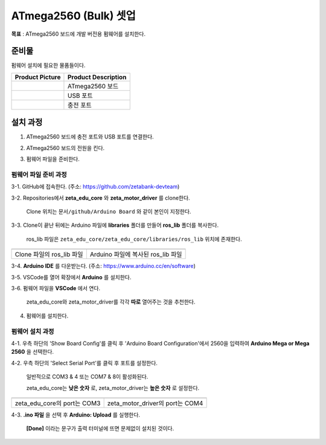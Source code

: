 ATmega2560 (Bulk) 셋업 
======================

**목표** : ATmega2560 보드에 개발 버전용 펌웨어를 설치한다.


준비물
-----------

펌웨어 설치에 필요한 물품들이다.

.. list-table::
    :header-rows: 1

    * - Product Picture
      - Product Description
    * - |part_1|
      - | ATmega2560 보드
    * - |part_2|
      - | USB 포트
    * - |part_3|
      - | 충전 포트  

.. |part_1| image:: images/ATmega2560_setup/ATmega2560.jpg
.. |part_2| image:: images/ATmega2560_setup/ATmega2560_usb.jpg
.. |part_3| image:: images/ATmega2560_setup/ATmega2560_charge.jpg


설치 과정
-----------

1. ATmega2560 보드에 충전 포트와 USB 포트를 연결한다.

.. image:: images/ATmega2560_setup/ATmega2560_setting.jpg

2. ATmega2560 보드의 전원을 킨다.

.. image:: images/ATmega2560_setup/ATmega2560_on.jpg

3. 펌웨어 파일을 준비한다.

펌웨어 파일 준비 과정
~~~~~~~~~~~~~~~~~~~~~~

3-1. GitHub에 접속한다. (주소: https://github.com/zetabank-devteam)

.. image:: images/ATmega2560_setup/zetabank_devteam_github.png

3-2. Repositories에서 **zeta_edu_core** 와 **zeta_motor_driver** 를 clone한다.

     Clone 위치는 ``문서/github/Arduino Board`` 와 같이 본인이 지정한다.

.. image:: images/ATmega2560_setup/zetabank_devteam_github_folder.png

3-3. Clone이 끝난 뒤에는 Arduino 파일에 **libraries** 폴더를 만들어 **ros_lib** 폴더를 복사한다.

     ros_lib 파일은 ``zeta_edu_core/zeta_edu_core/libraries/ros_lib`` 위치에 존재한다.

.. list-table::
    :header-rows: 1

    * - |part_1|
      - |part_2|
    * - | Clone 파일의 ros_lib 파일
      - | Arduino 파일에 복사된 ros_lib 파일

.. |part_1| image:: images/ATmega2560_setup/clone_ros_lib.png
.. |part_2| image:: images/ATmega2560_setup/arduino_ros_lib.png

3-4. **Arduino IDE** 를 다운받는다. (주소: https://www.arduino.cc/en/software)

.. image:: images/ATmega2560_setup/arduino_ide.png

3-5. VSCode를 열어 확장에서 **Arduino** 를 설치한다.

.. image:: images/ATmega2560_setup/arduino_extension.png

3-6. 펌웨어 파일을 **VSCode** 에서 연다.
     
     zeta_edu_core와 zeta_motor_driver를 각각 **따로** 열어주는 것을 추천한다.

.. image:: images/ATmega2560_setup/vscode_arduino.png

4. 펌웨어를 설치한다.

펌웨어 설치 과정
~~~~~~~~~~~~~~~~~~~~~~

4-1. 우측 하단의 'Show Board Config'를 클릭 후 'Arduino Board Configuration'에서 2560을 입력하여 **Arduino Mega or Mega 2560** 을 선택한다.

.. image:: images/ATmega2560_setup/arduino_board_configuration.png

4-2. 우측 하단의 'Select Serial Port'를 클릭 후 포트를 설정한다.

     일반적으로 COM3 & 4 또는 COM7 & 8이 활성화된다.
     
     zeta_edu_core는 **낮은 숫자** 로, zeta_motor_driver는 **높은 숫자** 로 설정한다. 

.. list-table::
    :header-rows: 1

    * - |part_1|
      - |part_2|
    * - | zeta_edu_core의 port는 COM3
      - | zeta_motor_driver의 port는 COM4

.. |part_1| image:: images/ATmega2560_setup/zeta_edu_core_com3.png
.. |part_2| image:: images/ATmega2560_setup/zeta_motor_driver_com4.png

4-3. **.ino 파일** 을 선택 후 **Arduino: Upload** 를 실행한다.

    **[Done]** 이라는 문구가 출력 터미널에 뜨면 문제없이 설치된 것이다.

.. image:: images/ATmega2560_setup/zeta_edu_core_done.png
    :align: left

    zeta_edu_core upload done

.. image:: images/ATmega2560_setup/zeta_motor_driver_done.png
    :align: right

    zeta_motor_drivere upload done